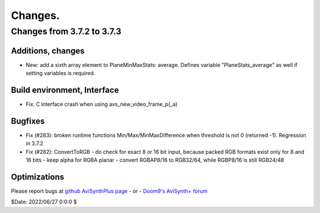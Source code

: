 
Changes.
========


Changes from 3.7.2 to 3.7.3
---------------------------

Additions, changes
~~~~~~~~~~~~~~~~~~
- New: add a sixth array element to PlaneMinMaxStats: average. Defines variable "PlaneStats_average" as well if setting variables is required.

Build environment, Interface
~~~~~~~~~~~~~~~~~~~~~~~~~~~~
- Fix: C interface crash when using avs_new_video_frame_p(_a)

Bugfixes
~~~~~~~~
- Fix (#283): broken runtime functions Min/Max/MinMaxDifference when threshold is not 0 (returned -1). Regression in 3.7.2
- Fix (#282): ConvertToRGB
  - do check for exact 8 or 16 bit input, because packed RGB formats exist only for 8 and 16 bits
  - keep alpha for RGBA planar - convert RGBAP8/16 to RGB32/64, while RGBP8/16 is still RGB24/48

Optimizations
~~~~~~~~~~~~~


Please report bugs at `github AviSynthPlus page`_ - or - `Doom9's AviSynth+
forum`_

$Date: 2022/06/27 0:0:0 $

.. _github AviSynthPlus page:
    https://github.com/AviSynth/AviSynthPlus
.. _Doom9's AviSynth+ forum:
    https://forum.doom9.org/showthread.php?t=181351
